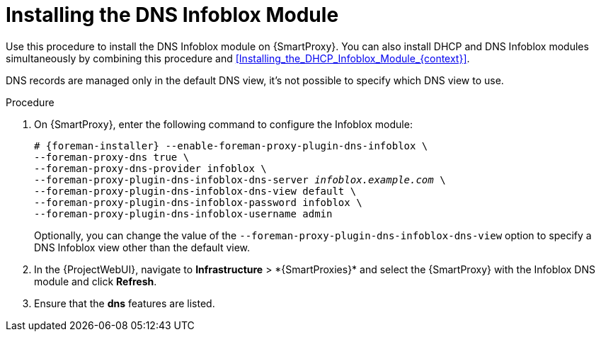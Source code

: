[id="Installing_the_DNS_Infoblox_Module_{context}"]
= Installing the DNS Infoblox Module

Use this procedure to install the DNS Infoblox module on {SmartProxy}.
You can also install DHCP and DNS Infoblox modules simultaneously by combining this procedure and xref:Installing_the_DHCP_Infoblox_Module_{context}[].

DNS records are managed only in the default DNS view, it's not possible to specify which DNS view to use.

.Procedure
. On {SmartProxy}, enter the following command to configure the Infoblox module:
+
[options="nowrap" subs="+quotes,attributes"]
----
# {foreman-installer} --enable-foreman-proxy-plugin-dns-infoblox \
--foreman-proxy-dns true \
--foreman-proxy-dns-provider infoblox \
--foreman-proxy-plugin-dns-infoblox-dns-server _infoblox.example.com_ \
--foreman-proxy-plugin-dns-infoblox-dns-view default \
--foreman-proxy-plugin-dns-infoblox-password infoblox \
--foreman-proxy-plugin-dns-infoblox-username admin
----
+
Optionally, you can change the value of the `--foreman-proxy-plugin-dns-infoblox-dns-view` option to specify a DNS Infoblox view other than the default view.
. In the {ProjectWebUI}, navigate to *Infrastructure*{nbsp}>{nbsp}*{SmartProxies}* and select the {SmartProxy} with the Infoblox DNS module and click *Refresh*.
. Ensure that the *dns* features are listed.
